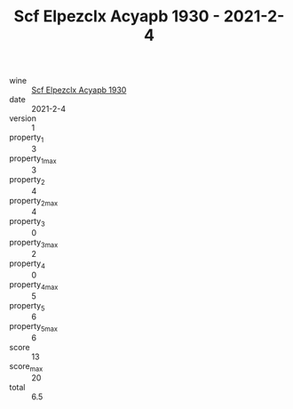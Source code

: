 :PROPERTIES:
:ID:                     40e883bb-be92-4253-a5d4-04745ac4f27e
:END:
#+TITLE: Scf Elpezclx Acyapb 1930 - 2021-2-4

- wine :: [[id:3b200316-30c0-4362-b16a-c277b0450d17][Scf Elpezclx Acyapb 1930]]
- date :: 2021-2-4
- version :: 1
- property_1 :: 3
- property_1_max :: 3
- property_2 :: 4
- property_2_max :: 4
- property_3 :: 0
- property_3_max :: 2
- property_4 :: 0
- property_4_max :: 5
- property_5 :: 6
- property_5_max :: 6
- score :: 13
- score_max :: 20
- total :: 6.5


